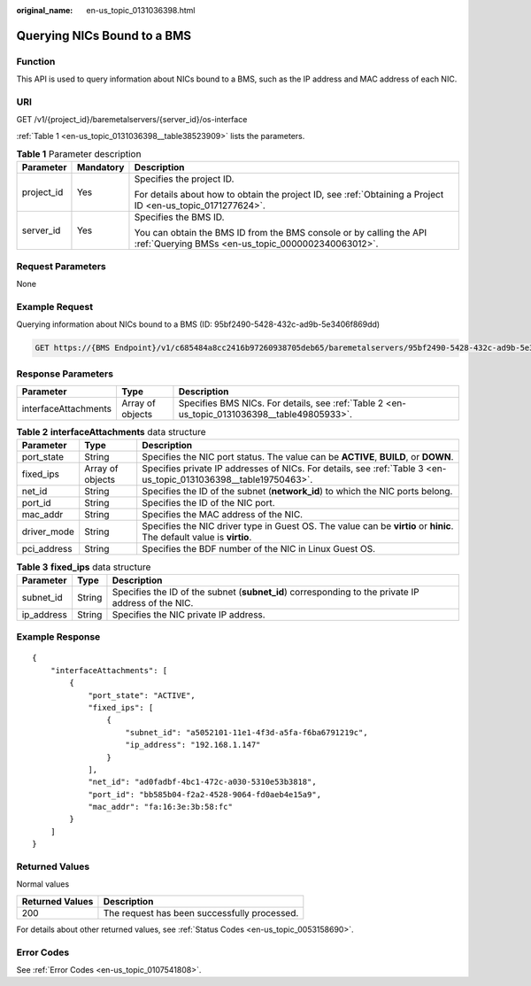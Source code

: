 :original_name: en-us_topic_0131036398.html

.. _en-us_topic_0131036398:

Querying NICs Bound to a BMS
============================

Function
--------

This API is used to query information about NICs bound to a BMS, such as the IP address and MAC address of each NIC.

URI
---

GET /v1/{project_id}/baremetalservers/{server_id}/os-interface

:ref:`Table 1 <en-us_topic_0131036398__table38523909>` lists the parameters.

.. _en-us_topic_0131036398__table38523909:

.. table:: **Table 1** Parameter description

   +-----------------------+-----------------------+---------------------------------------------------------------------------------------------------------------------------+
   | Parameter             | Mandatory             | Description                                                                                                               |
   +=======================+=======================+===========================================================================================================================+
   | project_id            | Yes                   | Specifies the project ID.                                                                                                 |
   |                       |                       |                                                                                                                           |
   |                       |                       | For details about how to obtain the project ID, see :ref:`Obtaining a Project ID <en-us_topic_0171277624>`.               |
   +-----------------------+-----------------------+---------------------------------------------------------------------------------------------------------------------------+
   | server_id             | Yes                   | Specifies the BMS ID.                                                                                                     |
   |                       |                       |                                                                                                                           |
   |                       |                       | You can obtain the BMS ID from the BMS console or by calling the API :ref:`Querying BMSs <en-us_topic_0000002340063012>`. |
   +-----------------------+-----------------------+---------------------------------------------------------------------------------------------------------------------------+

Request Parameters
------------------

None

Example Request
---------------

Querying information about NICs bound to a BMS (ID: 95bf2490-5428-432c-ad9b-5e3406f869dd)

.. code-block:: text

   GET https://{BMS Endpoint}/v1/c685484a8cc2416b97260938705deb65/baremetalservers/95bf2490-5428-432c-ad9b-5e3406f869dd/os-interface

Response Parameters
-------------------

+----------------------+------------------+----------------------------------------------------------------------------------------------+
| Parameter            | Type             | Description                                                                                  |
+======================+==================+==============================================================================================+
| interfaceAttachments | Array of objects | Specifies BMS NICs. For details, see :ref:`Table 2 <en-us_topic_0131036398__table49805933>`. |
+----------------------+------------------+----------------------------------------------------------------------------------------------+

.. _en-us_topic_0131036398__table49805933:

.. table:: **Table 2** **interfaceAttachments** data structure

   +-------------+------------------+-----------------------------------------------------------------------------------------------------------------------+
   | Parameter   | Type             | Description                                                                                                           |
   +=============+==================+=======================================================================================================================+
   | port_state  | String           | Specifies the NIC port status. The value can be **ACTIVE**, **BUILD**, or **DOWN**.                                   |
   +-------------+------------------+-----------------------------------------------------------------------------------------------------------------------+
   | fixed_ips   | Array of objects | Specifies private IP addresses of NICs. For details, see :ref:`Table 3 <en-us_topic_0131036398__table19750463>`.      |
   +-------------+------------------+-----------------------------------------------------------------------------------------------------------------------+
   | net_id      | String           | Specifies the ID of the subnet (**network_id**) to which the NIC ports belong.                                        |
   +-------------+------------------+-----------------------------------------------------------------------------------------------------------------------+
   | port_id     | String           | Specifies the ID of the NIC port.                                                                                     |
   +-------------+------------------+-----------------------------------------------------------------------------------------------------------------------+
   | mac_addr    | String           | Specifies the MAC address of the NIC.                                                                                 |
   +-------------+------------------+-----------------------------------------------------------------------------------------------------------------------+
   | driver_mode | String           | Specifies the NIC driver type in Guest OS. The value can be **virtio** or **hinic**. The default value is **virtio**. |
   +-------------+------------------+-----------------------------------------------------------------------------------------------------------------------+
   | pci_address | String           | Specifies the BDF number of the NIC in Linux Guest OS.                                                                |
   +-------------+------------------+-----------------------------------------------------------------------------------------------------------------------+

.. _en-us_topic_0131036398__table19750463:

.. table:: **Table 3** **fixed_ips** data structure

   +------------+--------+----------------------------------------------------------------------------------------------------+
   | Parameter  | Type   | Description                                                                                        |
   +============+========+====================================================================================================+
   | subnet_id  | String | Specifies the ID of the subnet (**subnet_id**) corresponding to the private IP address of the NIC. |
   +------------+--------+----------------------------------------------------------------------------------------------------+
   | ip_address | String | Specifies the NIC private IP address.                                                              |
   +------------+--------+----------------------------------------------------------------------------------------------------+

Example Response
----------------

::

   {
       "interfaceAttachments": [
           {
               "port_state": "ACTIVE",
               "fixed_ips": [
                   {
                       "subnet_id": "a5052101-11e1-4f3d-a5fa-f6ba6791219c",
                       "ip_address": "192.168.1.147"
                   }
               ],
               "net_id": "ad0fadbf-4bc1-472c-a030-5310e53b3818",
               "port_id": "bb585b04-f2a2-4528-9064-fd0aeb4e15a9",
               "mac_addr": "fa:16:3e:3b:58:fc"
           }
       ]
   }

Returned Values
---------------

Normal values

=============== ============================================
Returned Values Description
=============== ============================================
200             The request has been successfully processed.
=============== ============================================

For details about other returned values, see :ref:`Status Codes <en-us_topic_0053158690>`.

Error Codes
-----------

See :ref:`Error Codes <en-us_topic_0107541808>`.
